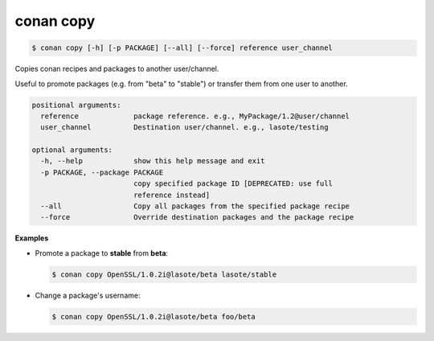 
.. _conan_copy:

conan copy
==========

.. code-block:: bash

    $ conan copy [-h] [-p PACKAGE] [--all] [--force] reference user_channel

Copies conan recipes and packages to another user/channel.

Useful to promote packages (e.g. from "beta" to "stable") or transfer
them from one user to another.

.. code-block:: text

    positional arguments:
      reference             package reference. e.g., MyPackage/1.2@user/channel
      user_channel          Destination user/channel. e.g., lasote/testing

    optional arguments:
      -h, --help            show this help message and exit
      -p PACKAGE, --package PACKAGE
                            copy specified package ID [DEPRECATED: use full
                            reference instead]
      --all                 Copy all packages from the specified package recipe
      --force               Override destination packages and the package recipe


**Examples**

- Promote a package to **stable** from **beta**:

  .. code-block:: bash

      $ conan copy OpenSSL/1.0.2i@lasote/beta lasote/stable


- Change a package's username:

  .. code-block:: bash

      $ conan copy OpenSSL/1.0.2i@lasote/beta foo/beta
